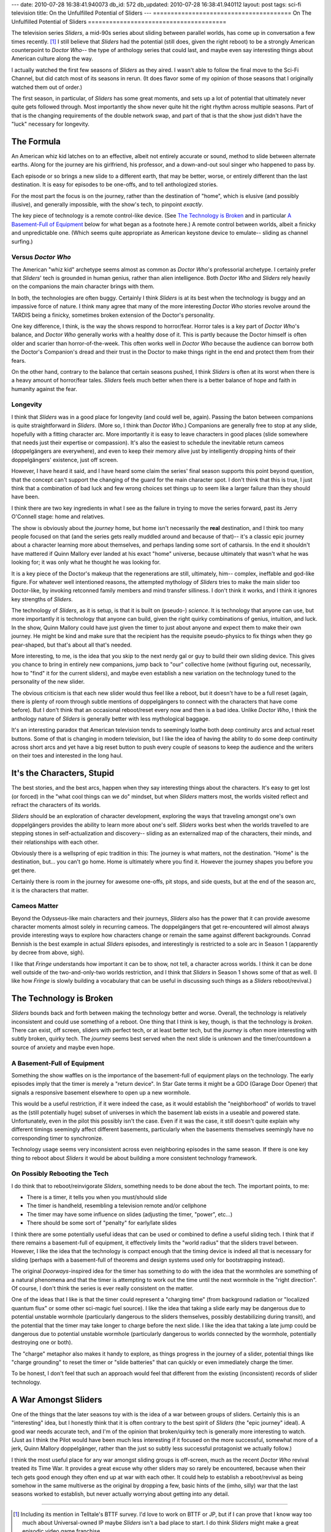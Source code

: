 ---
date: 2010-07-28 16:38:41.940073
db_id: 572
db_updated: 2010-07-28 16:38:41.940112
layout: post
tags: sci-fi television
title: On the Unfulfilled Potential of Sliders
---
=======================================
On The Unfulfilled Potential of Sliders
=======================================

The television series *Sliders*, a mid-90s series about sliding between
parallel worlds, has come up in conversation a few times recently. [1]_
I still believe that *Sliders* had the potential (still does, given the
right reboot) to be a strongly American counterpoint to *Doctor Who*--
the type of anthology series that could last, and maybe even say
interesting things about American culture along the way.

I actually watched the first few seasons of *Sliders* as they aired. I
wasn't able to follow the final move to the Sci-Fi Channel, but did
catch most of its seasons in rerun. (It does flavor some of my opinion
of those seasons that I originally watched them out of order.)

The first season, in particular, of *Sliders* has some great moments,
and sets up a lot of potential that ultimately never quite gets followed
through. Most importantly the show never quite hit the right rhythm
across multiple seasons. Part of that is the changing requirements of
the double network swap, and part of that is that the show just didn't
have the "luck" necessary for longevity.

The Formula
===========

An American whiz kid latches on to an effective, albeit not entirely
accurate or sound, method to slide between alternate earths. Along for
the journey are his girlfriend, his professor, and a down-and-out soul
singer who happened to pass by.

Each episode or so brings a new slide to a different earth, that may be
better, worse, or entirely different than the last destination. It is
easy for episodes to be one-offs, and to tell anthologized stories.

For the most part the focus is on the journey, rather than the
destination of "home", which is elusive (and possibly illusive), and
generally impossible, with the show's tech, to pinpoint *exactly*.

The key piece of technology is a remote control-like device. (See `The
Technology is Broken`_ and in particular `A Basement-Full of Equipment`_
below for what began as a footnote here.) A remote control between
worlds, albeit a finicky and unpredictable one.  (Which seems quite
appropriate as American keystone device to emulate-- sliding as channel
surfing.)

Versus *Doctor Who*
-------------------

The American "whiz kid" archetype seems almost as common as *Doctor
Who*'s professorial archetype. I certainly prefer that *Sliders*' tech
is grounded in human genius, rather than alien intelligence. Both
*Doctor Who* and *Sliders* rely heavily on the companions the main
character brings with them.

In both, the technologies are often buggy. Certainly I think *Sliders*
is at its best when the technology is buggy and an impassive force of
nature. I think many agree that many of the more interesting *Doctor
Who* stories revolve around the TARDIS being a finicky, sometimes broken
extension of the Doctor's personality.

One key difference, I think, is the way the shows respond to
horror/fear. Horror tales is a key part of *Doctor Who*'s balance, and
*Doctor Who* generally works with a healthy dose of it. This is partly
because the Doctor himself is often older and scarier than
horror-of-the-week. This often works well in *Doctor Who* because the
audience can borrow both the Doctor's Companion's dread and their trust
in the Doctor to make things right in the end and protect them from
their fears.

On the other hand, contrary to the balance that certain seasons pushed,
I think *Sliders* is often at its worst when there is a heavy amount of
horror/fear tales. *Sliders* feels much better when there is a better
balance of hope and faith in humanity against the fear.

Longevity
---------

I think that *Sliders* was in a good place for longevity (and could well
be, again). Passing the baton between companions is quite
straightforward in *Sliders*. (More so, I think than *Doctor Who*.)
Companions are generally free to stop at any slide, hopefully with a
fitting character arc. More importantly it is easy to leave characters
in good places (slide somewhere that needs just their expertise or
compassion). It's also the easiest to schedule the inevitable return
cameos (doppelgängers are everywhere), and even to keep their memory
alive just by intelligently dropping hints of their doppelgängers'
existence, just off screen.

However, I have heard it said, and I have heard some claim the series'
final season supports this point beyond question, that the concept can't
support the changing of the guard for the main character spot. I don't
think that this is true, I just think that a combination of bad luck and
few wrong choices set things up to seem like a larger failure than they
should have been.

I think there are two key ingredients in what I see as the failure in
trying to move the series forward, past its Jerry O'Connell stage: home
and relatives. 

The show is obviously about the *journey* home, but home isn't
necessarily the **real** destination, and I think too many people
focused on that (and the series gets really muddled around and because
of that)-- it's a classic epic journey about a character learning more
about themselves, and perhaps landing some sort of catharsis. In the end
it shouldn't have mattered if Quinn Mallory ever landed at his exact
"home" universe, because ultimately that wasn't what he was looking for;
it was only what he thought he was looking for.

It is a key piece of the Doctor's makeup that the regenerations are
still, ultimately, him-- complex, ineffable and god-like figure. For
whatever well intentioned reasons, the attempted mythology of *Sliders*
tries to make the main slider too Doctor-like, by invoking retconned
family members and mind transfer silliness. I don't think it works, and
I think it ignores key strengths of *Sliders*.

The technology of *Sliders*, as it is setup, is that it is built on
(pseudo-) *science*. It is technology that anyone can use, but more
importantly it is technology that anyone can build, given the right
quirky combinations of genius, intuition, and luck. In the show, Quinn
Mallory could have just given the timer to just about anyone and expect
them to make their own journey. He might be kind and make sure that the
recipient has the requisite pseudo-physics to fix things when they go
pear-shaped, but that's about all that's needed.

More interesting, to me, is the idea that you skip to the next nerdy gal
or guy to build their own sliding device. This gives you chance to
bring in entirely new companions, jump back to "our" collective home
(without figuring out, necessarily, how to "find" it for the current
sliders), and maybe even establish a new variation on the technology
tuned to the personality of the new slider.

The obvious criticism is that each new slider would thus feel like a
reboot, but it doesn't have to be a full reset (again, there is plenty
of room through subtle mentions of doppelgängers to connect with the
characters that have come before). But I don't think that an occasional
reboot/reset every now and then is a bad idea. Unlike *Doctor Who*, I
think the anthology nature of *Sliders* is generally better with less
mythological baggage.

It's an interesting paradox that American television tends to seemingly
loathe both deep continuity arcs and actual reset buttons. Some of that
is changing in modern television, but I like the idea of having the
ability to do some deep continuity across short arcs and yet have a big
reset button to push every couple of seasons to keep the audience and
the writers on their toes and interested in the long haul.

It's the Characters, Stupid
===========================

The best stories, and the best arcs, happen when they say interesting
things about the characters. It's easy to get lost (or forced) in the
"what cool things can we do" mindset, but when *Sliders* matters most,
the worlds visited reflect and refract the characters of its worlds.

*Sliders* should be an exploration of character development, exploring
the ways that traveling amongst one's own doppelgängers provides the
ability to learn more about one's self. *Sliders* works best when the
worlds travelled to are stepping stones in self-actualization and
discovery-- sliding as an externalized map of the characters, their
minds, and their relationships with each other.

Obviously there is a wellspring of epic tradition in this: The journey
is what matters, not the destination. "Home" is the destination, but...
you can't go home. Home is ultimately where you find it. However the
journey shapes you before you get there.

Certainly there is room in the journey for awesome one-offs, pit stops,
and side quests, but at the end of the season arc, it is the characters
that matter.

Cameos Matter
-------------

Beyond the Odysseus-like main characters and their journeys, *Sliders*
also has the power that it can provide awesome character moments almost
solely in recurring cameos. The doppelgängers that get re-encountered
will almost always provide interesting ways to explore how characters
change or remain the same against different backgrounds. Conrad Bennish
is the best example in actual *Sliders* episodes, and interestingly is
restricted to a sole arc in Season 1 (apparently by decree from above,
sigh).

I like that *Fringe* understands how important it can be to show, not
tell, a character across worlds. I think it can be done well outside of
the two-and-only-two worlds restriction, and I think that *Sliders* in
Season 1 shows some of that as well. (I like how *Fringe* is slowly
building a vocabulary that can be useful in discussing such things as a
*Sliders* reboot/revival.)

The Technology is Broken
========================

*Sliders* bounds back and forth between making the technology better and
worse. Overall, the technology is relatively inconsistent and could use
something of a reboot. One thing that I think is key, though, is that
the technology is *broken*. There can exist, off screen, sliders with
perfect tech, or at least better tech, but the *journey* is often more
interesting with subtly broken, quirky tech. The *journey* seems best
served when the next slide is unknown and the timer/countdown a source
of anxiety and maybe even hope.

A Basement-Full of Equipment
----------------------------

Something the show waffles on is the importance of the basement-full of
equipment plays on the technology. The early episodes imply that the
timer is merely a "return device". In Star Gate terms it might be a GDO
(Garage Door Opener) that signals a responsive basement elsewhere to
open up a new wormhole.
   
This would be a useful restriction, if it were indeed the case, as it
would establish the "neighborhood" of worlds to travel as the (still
potentially huge) subset of universes in which the basement lab exists
in a useable and powered state.  Unfortunately, even in the pilot this
possibly isn't the case.  Even if it was the case, it still doesn't
quite explain why different timings seemingly affect different
basements, particularly when the basements themselves seemingly have no
corresponding timer to synchronize.

Technology usage seems very inconsistent across even neighboring
episodes in the same season. If there is one key thing to reboot about
*Sliders* it would be about building a more consistent technology
framework.

On Possibly Rebooting the Tech
------------------------------

I do think that to reboot/reinvigorate *Sliders*, something needs to be
done about the tech. The important points, to me:

* There is a timer, it tells you when you must/should slide
* The timer is handheld, resembling a television remote and/or cellphone
* The timer may have some influence on slides (adjusting the timer,
  "power", etc...)
* There should be some sort of "penalty" for early/late slides

I think there are some potentially useful ideas that can be used or
combined to define a useful sliding tech. I think that if there remains
a basement-full of equipment, it effectively limits the "world radius"
that the sliders travel between. However, I like the idea that the
technology is compact enough that the timing device is indeed all that
is necessary for sliding (perhaps with a basement-full of theorems and
design systems used only for bootstrapping instead).

The original *Doorways*-inspired idea for the timer has something to do
with the idea that the wormholes are something of a natural phenomena
and that the timer is attempting to work out the time until the next
wormhole in the "right direction". Of course, I don't think the series
is ever really consistent on the matter.

One of the ideas that I like is that the timer could represent a
"charging time" (from background radiation or "localized quantum flux"
or some other sci-magic fuel source). I like the idea that taking a slide
early may be dangerous due to potential unstable wormhole (particularly
dangerous to the sliders themselves, possibly destabilizing during
transit), and the potential that the timer may take longer to charge
before the next slide. I like the idea that taking a late jump could be
dangerous due to potential unstable wormhole (particularly dangerous to
worlds connected by the wormhole, potentially destroying one or both).

The "charge" metaphor also makes it handy to explore, as things progress
in the journey of a slider, potential things like "charge grounding" to
reset the timer or "slide batteries" that can quickly or even
immediately charge the timer.

To be honest, I don't feel that such an approach would feel that
different from the existing (inconsistent) records of slider technology.

A War Amongst Sliders
=====================

One of the things that the later seasons toy with is the idea of a war
between groups of sliders. Certainly this is an "interesting" idea, but
I honestly think that it is often contrary to the best spirit of
*Sliders* (the "epic journey" ideal). A good war needs accurate tech,
and I'm of the opinion that broken/quirky tech is generally more
interesting to watch. (Just as I think the Pilot would have been much
less interesting if it focused on the more successful, somewhat more of
a jerk, Quinn Mallory doppelgänger, rather than the just so subtly
less successful protagonist we actually follow.)

I think the most useful place for any war amongst sliding groups is
off-screen, much as the recent *Doctor Who* revival treated its Time
War. It provides a great excuse why other sliders may so rarely be
encountered, because when their tech gets good enough they often end up
at war with each other. It could help to establish a reboot/revival as
being somehow in the same multiverse as the original by dropping a few,
basic hints of the (imho, silly) war that the last seasons worked to
establish, but never actually worrying about getting into any detail.

----

.. [1] Including its mention in Telltale's BTTF survey. I'd love to work
   on BTTF or JP, but if I can prove that I know way too much about
   Universal-owned IP maybe *Sliders* isn't a bad place to start. I do
   think *Sliders* might make a great episodic video game franchise...

.. vim: ai spell tw=72
